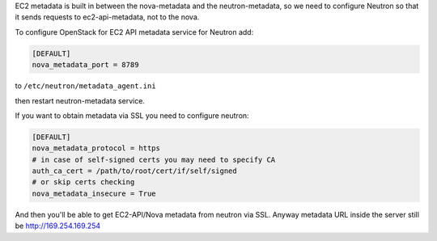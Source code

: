 EC2 metadata is built in between the nova-metadata and the neutron-metadata,
so we need to configure Neutron so that it sends requests to ec2-api-metadata,
not to the nova.

To configure OpenStack for EC2 API metadata service for Neutron add:

.. code-block:: ini

    [DEFAULT]
    nova_metadata_port = 8789

to ``/etc/neutron/metadata_agent.ini``

then restart neutron-metadata service.

If you want to obtain metadata via SSL you need to configure neutron:

.. code-block:: ini

    [DEFAULT]
    nova_metadata_protocol = https
    # in case of self-signed certs you may need to specify CA
    auth_ca_cert = /path/to/root/cert/if/self/signed
    # or skip certs checking
    nova_metadata_insecure = True

And then you'll be able to get EC2-API/Nova metadata from neutron via SSL.
Anyway metadata URL inside the server still be http://169.254.169.254